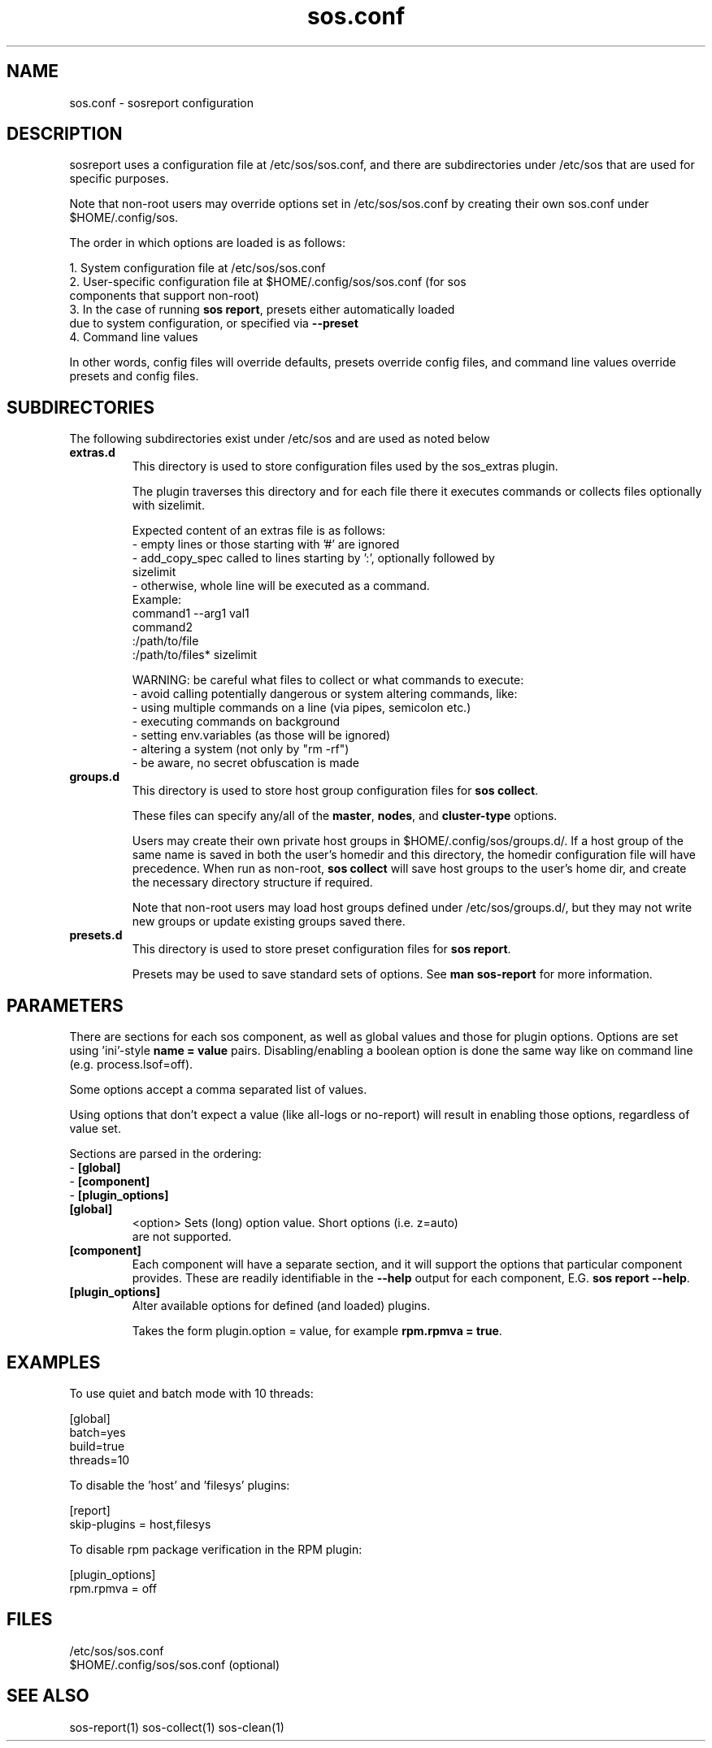 .TH "sos.conf" "5" "SOSREPORT" "sosreport configuration file"
.SH NAME
sos.conf \- sosreport configuration
.SH DESCRIPTION
.sp
sosreport uses a configuration file at /etc/sos/sos.conf, and there are
subdirectories under /etc/sos that are used for specific purposes.

Note that non-root users may override options set in /etc/sos/sos.conf by creating
their own sos.conf under $HOME/.config/sos.

The order in which options are loaded is as follows:

  1. System configuration file at /etc/sos/sos.conf
  2. User-specific configuration file at $HOME/.config/sos/sos.conf (for sos
     components that support non-root)
  3. In the case of running \fBsos report\fR, presets either automatically loaded
     due to system configuration, or specified via \fB--preset\fR
  4. Command line values


In other words, config files will override defaults, presets override config files,
and command line values override presets and config files.

.SH SUBDIRECTORIES
The following subdirectories exist under /etc/sos and are used as noted below

.TP
\fBextras.d\fP
This directory is used to store configuration files used by the sos_extras plugin.

The plugin traverses this directory and for each file there it executes commands
or collects files optionally with sizelimit.

Expected content of an extras file is as follows:
    - empty lines or those starting with '#' are ignored
    - add_copy_spec called to lines starting by ':', optionally followed by
      sizelimit
    - otherwise, whole line will be executed as a command.
    Example:
    command1 --arg1 val1
    command2
    :/path/to/file
    :/path/to/files* sizelimit

    WARNING: be careful what files to collect or what commands to execute:
    - avoid calling potentially dangerous or system altering commands, like:
      - using multiple commands on a line (via pipes, semicolon etc.)
      - executing commands on background
      - setting env.variables (as those will be ignored)
      - altering a system (not only by "rm -rf")
    - be aware, no secret obfuscation is made
.TP
\fBgroups.d\fP
This directory is used to store host group configuration files for \fBsos collect\fP.

These files can specify any/all of the \fBmaster\fP, \fBnodes\fP, and \fBcluster-type\fP
options.

Users may create their own private host groups in $HOME/.config/sos/groups.d/. If
a host group of the same name is saved in both the user's homedir and this directory,
the homedir configuration file will have precedence. When run as non-root, \fBsos collect\fP
will save host groups to the user's home dir, and create the necessary directory structure
if required.

Note that non-root users may load host groups defined under /etc/sos/groups.d/, but they
may not write new groups or update existing groups saved there.

.TP
\fBpresets.d\fP
This directory is used to store preset configuration files for \fBsos report\fP.

Presets may be used to save standard sets of options. See \fBman sos-report\fP for
more information.

.SH PARAMETERS
.sp
There are sections for each sos component, as well as global values and
those for plugin options. Options are set using 'ini'-style
\fBname = value\fP pairs. Disabling/enabling a boolean option
is done the same way like on command line (e.g. process.lsof=off).

Some options accept a comma separated list of values.

Using options that don't expect a value (like all-logs or no-report)
will result in enabling those options, regardless of value set.

Sections are parsed in the ordering:
.br
- \fB[global]\fP
.br
- \fB[component]\fP
.br
- \fB[plugin_options]\fP

.TP
\fB[global]\fP
<option>      Sets (long) option value. Short options (i.e. z=auto)
              are not supported.
.TP
\fB[component]\fP
Each component will have a separate section, and it will support the options
that particular component provides. These are readily identifiable in the
\fB--help\fP output for each component, E.G. \fBsos report --help\fP.
.TP
\fB[plugin_options]\fP
Alter available options for defined (and loaded) plugins.

Takes the form plugin.option = value, for example \fBrpm.rpmva = true\fP.
.SH EXAMPLES
To use quiet and batch mode with 10 threads:
.LP
[global]
.br
batch=yes
.br
build=true
.br
threads=10
.sp
To disable the 'host' and 'filesys' plugins:
.LP
[report]
.br
skip-plugins = host,filesys
.sp
To disable rpm package verification in the RPM plugin:
.LP
[plugin_options]
.br
rpm.rpmva = off
.br
.SH FILES
.sp
/etc/sos/sos.conf
.br
$HOME/.config/sos/sos.conf (optional)
.SH SEE ALSO
.sp
sos-report(1)
sos-collect(1)
sos-clean(1)
